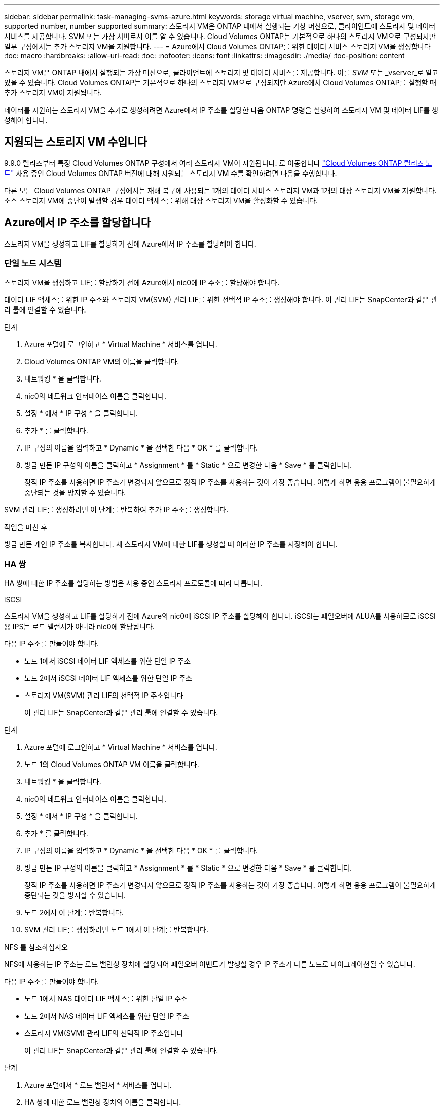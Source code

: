 ---
sidebar: sidebar 
permalink: task-managing-svms-azure.html 
keywords: storage virtual machine, vserver, svm, storage vm, supported number, number supported 
summary: 스토리지 VM은 ONTAP 내에서 실행되는 가상 머신으로, 클라이언트에 스토리지 및 데이터 서비스를 제공합니다. SVM 또는 가상 서버로서 이를 알 수 있습니다. Cloud Volumes ONTAP는 기본적으로 하나의 스토리지 VM으로 구성되지만 일부 구성에서는 추가 스토리지 VM을 지원합니다. 
---
= Azure에서 Cloud Volumes ONTAP를 위한 데이터 서비스 스토리지 VM을 생성합니다
:toc: macro
:hardbreaks:
:allow-uri-read: 
:toc: 
:nofooter: 
:icons: font
:linkattrs: 
:imagesdir: ./media/
:toc-position: content


[role="lead"]
스토리지 VM은 ONTAP 내에서 실행되는 가상 머신으로, 클라이언트에 스토리지 및 데이터 서비스를 제공합니다. 이를 _SVM_ 또는 _vserver_로 알고 있을 수 있습니다. Cloud Volumes ONTAP는 기본적으로 하나의 스토리지 VM으로 구성되지만 Azure에서 Cloud Volumes ONTAP를 실행할 때 추가 스토리지 VM이 지원됩니다.

데이터를 지원하는 스토리지 VM을 추가로 생성하려면 Azure에서 IP 주소를 할당한 다음 ONTAP 명령을 실행하여 스토리지 VM 및 데이터 LIF를 생성해야 합니다.



== 지원되는 스토리지 VM 수입니다

9.9.0 릴리즈부터 특정 Cloud Volumes ONTAP 구성에서 여러 스토리지 VM이 지원됩니다. 로 이동합니다 https://docs.netapp.com/us-en/cloud-volumes-ontap-relnotes/index.html["Cloud Volumes ONTAP 릴리즈 노트"^] 사용 중인 Cloud Volumes ONTAP 버전에 대해 지원되는 스토리지 VM 수를 확인하려면 다음을 수행합니다.

다른 모든 Cloud Volumes ONTAP 구성에서는 재해 복구에 사용되는 1개의 데이터 서비스 스토리지 VM과 1개의 대상 스토리지 VM을 지원합니다. 소스 스토리지 VM에 중단이 발생할 경우 데이터 액세스를 위해 대상 스토리지 VM을 활성화할 수 있습니다.



== Azure에서 IP 주소를 할당합니다

스토리지 VM을 생성하고 LIF를 할당하기 전에 Azure에서 IP 주소를 할당해야 합니다.



=== 단일 노드 시스템

스토리지 VM을 생성하고 LIF를 할당하기 전에 Azure에서 nic0에 IP 주소를 할당해야 합니다.

데이터 LIF 액세스를 위한 IP 주소와 스토리지 VM(SVM) 관리 LIF를 위한 선택적 IP 주소를 생성해야 합니다. 이 관리 LIF는 SnapCenter과 같은 관리 툴에 연결할 수 있습니다.

.단계
. Azure 포털에 로그인하고 * Virtual Machine * 서비스를 엽니다.
. Cloud Volumes ONTAP VM의 이름을 클릭합니다.
. 네트워킹 * 을 클릭합니다.
. nic0의 네트워크 인터페이스 이름을 클릭합니다.
. 설정 * 에서 * IP 구성 * 을 클릭합니다.
. 추가 * 를 클릭합니다.
. IP 구성의 이름을 입력하고 * Dynamic * 을 선택한 다음 * OK * 를 클릭합니다.
. 방금 만든 IP 구성의 이름을 클릭하고 * Assignment * 를 * Static * 으로 변경한 다음 * Save * 를 클릭합니다.
+
정적 IP 주소를 사용하면 IP 주소가 변경되지 않으므로 정적 IP 주소를 사용하는 것이 가장 좋습니다. 이렇게 하면 응용 프로그램이 불필요하게 중단되는 것을 방지할 수 있습니다.



SVM 관리 LIF를 생성하려면 이 단계를 반복하여 추가 IP 주소를 생성합니다.

.작업을 마친 후
방금 만든 개인 IP 주소를 복사합니다. 새 스토리지 VM에 대한 LIF를 생성할 때 이러한 IP 주소를 지정해야 합니다.



=== HA 쌍

HA 쌍에 대한 IP 주소를 할당하는 방법은 사용 중인 스토리지 프로토콜에 따라 다릅니다.

[role="tabbed-block"]
====
.iSCSI
--
스토리지 VM을 생성하고 LIF를 할당하기 전에 Azure의 nic0에 iSCSI IP 주소를 할당해야 합니다. iSCSI는 페일오버에 ALUA를 사용하므로 iSCSI용 IPS는 로드 밸런서가 아니라 nic0에 할당됩니다.

다음 IP 주소를 만들어야 합니다.

* 노드 1에서 iSCSI 데이터 LIF 액세스를 위한 단일 IP 주소
* 노드 2에서 iSCSI 데이터 LIF 액세스를 위한 단일 IP 주소
* 스토리지 VM(SVM) 관리 LIF의 선택적 IP 주소입니다
+
이 관리 LIF는 SnapCenter과 같은 관리 툴에 연결할 수 있습니다.



.단계
. Azure 포털에 로그인하고 * Virtual Machine * 서비스를 엽니다.
. 노드 1의 Cloud Volumes ONTAP VM 이름을 클릭합니다.
. 네트워킹 * 을 클릭합니다.
. nic0의 네트워크 인터페이스 이름을 클릭합니다.
. 설정 * 에서 * IP 구성 * 을 클릭합니다.
. 추가 * 를 클릭합니다.
. IP 구성의 이름을 입력하고 * Dynamic * 을 선택한 다음 * OK * 를 클릭합니다.
. 방금 만든 IP 구성의 이름을 클릭하고 * Assignment * 를 * Static * 으로 변경한 다음 * Save * 를 클릭합니다.
+
정적 IP 주소를 사용하면 IP 주소가 변경되지 않으므로 정적 IP 주소를 사용하는 것이 가장 좋습니다. 이렇게 하면 응용 프로그램이 불필요하게 중단되는 것을 방지할 수 있습니다.

. 노드 2에서 이 단계를 반복합니다.
. SVM 관리 LIF를 생성하려면 노드 1에서 이 단계를 반복합니다.


--
.NFS 를 참조하십시오
--
NFS에 사용하는 IP 주소는 로드 밸런싱 장치에 할당되어 페일오버 이벤트가 발생할 경우 IP 주소가 다른 노드로 마이그레이션될 수 있습니다.

다음 IP 주소를 만들어야 합니다.

* 노드 1에서 NAS 데이터 LIF 액세스를 위한 단일 IP 주소
* 노드 2에서 NAS 데이터 LIF 액세스를 위한 단일 IP 주소
* 스토리지 VM(SVM) 관리 LIF의 선택적 IP 주소입니다
+
이 관리 LIF는 SnapCenter과 같은 관리 툴에 연결할 수 있습니다.



.단계
. Azure 포털에서 * 로드 밸런서 * 서비스를 엽니다.
. HA 쌍에 대한 로드 밸런싱 장치의 이름을 클릭합니다.
. 노드 1에서 데이터 LIF 액세스를 위한 프런트엔드 IP 구성을 하나 생성하고, 노드 2에서 데이터 LIF 액세스를 위한 또 다른 프런트엔드 IP를 생성하고, 스토리지 VM(SVM) 관리 LIF를 위한 또 다른 선택적 프런트엔드 IP를 생성합니다.
+
.. Settings * 에서 * Frontend IP configuration * 을 클릭합니다.
.. 추가 * 를 클릭합니다.
.. 프런트엔드 IP의 이름을 입력하고, Cloud Volumes ONTAP HA 쌍의 서브넷을 선택하고, * Dynamic * 을 선택한 상태로 두고, 가용성 영역이 있는 지역에서는 * Zone-Redundant * 를 선택된 상태로 두어 존이 실패하는 경우 IP 주소를 계속 사용할 수 있도록 합니다.
+
image:screenshot_azure_frontend_ip.png["이름과 서브넷이 선택된 Azure 포털에서 프런트엔드 IP 주소를 추가하는 스크린샷"]

.. 방금 만든 프런트엔드 IP 구성의 이름을 클릭하고 * Assignment * 를 * Static * 으로 변경하고 * Save * 를 클릭합니다.
+
정적 IP 주소를 사용하면 IP 주소가 변경되지 않으므로 정적 IP 주소를 사용하는 것이 가장 좋습니다. 이렇게 하면 응용 프로그램이 불필요하게 중단되는 것을 방지할 수 있습니다.



. 방금 생성한 각 프런트엔드 IP에 대해 상태 탐침을 추가합니다.
+
.. 부하 분산 장치의 * 설정 * 에서 * 상태 프로브 * 를 클릭합니다.
.. 추가 * 를 클릭합니다.
.. 상태 프로브의 이름을 입력하고 63005에서 65000 사이의 포트 번호를 입력합니다. 다른 필드의 기본값을 유지합니다.
+
포트 번호는 63005에서 65000 사이여야 합니다. 예를 들어 상태 프로브를 3개 생성하는 경우 포트 번호 63005, 63006 및 63007을 사용하는 프로브를 입력할 수 있습니다.

+
image:screenshot_azure_health_probe.gif["이름과 포트가 입력된 Azure 포털에서 상태 프로브를 추가하는 스크린샷"]



. 각 프런트엔드 IP에 대한 새 로드 밸런싱 규칙을 생성합니다.
+
.. 부하 분산 장치의 * 설정 * 아래에서 * 로드 밸런싱 규칙 * 을 클릭합니다.
.. 추가 * 를 클릭하고 필요한 정보를 입력합니다.
+
*** * 이름 *: 규칙의 이름을 입력합니다.
*** * IP 버전 *: * IPv4 * 를 선택합니다.
*** * 프런트엔드 IP 주소 *: 방금 생성한 프런트엔드 IP 주소 중 하나를 선택합니다.
*** * HA 포트 *: 이 옵션을 활성화합니다.
*** * 백엔드 풀 *: 이미 선택된 기본 백엔드 풀을 유지합니다.
*** * 상태 프로브 *: 선택한 프런트엔드 IP에 대해 생성한 상태 프로브를 선택합니다.
*** * 세션 지속성 *: * 없음 * 을 선택합니다.
*** * Floating IP *: * Enabled * 를 선택합니다.
+
image:screenshot_azure_lb_rule.gif["Azure 포털에서 위에 표시된 필드를 사용하여 로드 밸런싱 규칙을 추가하는 스크린샷"]





. Cloud Volumes ONTAP에 대한 네트워크 보안 그룹 규칙을 통해 로드 밸런서가 위의 4단계에서 만든 상태 탐침에 대한 TCP 탐침을 보낼 수 있는지 확인합니다. 이 작업은 기본적으로 허용됩니다.


--
.중소기업
--
SMB 데이터에 사용하는 IP 주소는 로드 밸런서에 할당되어 페일오버 이벤트가 발생할 경우 IP 주소가 다른 노드로 마이그레이션될 수 있습니다.

다음 IP 주소를 만들어야 합니다.

* 노드 1에서 NAS 데이터 LIF 액세스를 위한 단일 IP 주소
* 노드 2에서 NAS 데이터 LIF 액세스를 위한 단일 IP 주소
* 노드 1의 iSCSI LIF에 대한 1개의 IP 주소입니다
* 노드 2의 iSCSI LIF에 대한 1개의 IP 주소입니다
+
iSCSI LIF는 DNS 및 SMB 통신에 필요합니다. iSCSI LIF는 페일오버 시 마이그레이션되지 않으므로 이 용도로 사용됩니다.

* 스토리지 VM(SVM) 관리 LIF의 선택적 IP 주소입니다
+
이 관리 LIF는 SnapCenter과 같은 관리 툴에 연결할 수 있습니다.



.단계
. Azure 포털에서 * 로드 밸런서 * 서비스를 엽니다.
. HA 쌍에 대한 로드 밸런싱 장치의 이름을 클릭합니다.
. 필요한 프런트엔드 IP 구성 수 생성:
+
.. Settings * 에서 * Frontend IP configuration * 을 클릭합니다.
.. 추가 * 를 클릭합니다.
.. 프런트엔드 IP의 이름을 입력하고, Cloud Volumes ONTAP HA 쌍의 서브넷을 선택하고, * Dynamic * 을 선택한 상태로 두고, 가용성 영역이 있는 지역에서는 * Zone-Redundant * 를 선택된 상태로 두어 존이 실패하는 경우 IP 주소를 계속 사용할 수 있도록 합니다.
+
image:screenshot_azure_frontend_ip.png["이름과 서브넷이 선택된 Azure 포털에서 프런트엔드 IP 주소를 추가하는 스크린샷"]

.. 방금 만든 프런트엔드 IP 구성의 이름을 클릭하고 * Assignment * 를 * Static * 으로 변경하고 * Save * 를 클릭합니다.
+
정적 IP 주소를 사용하면 IP 주소가 변경되지 않으므로 정적 IP 주소를 사용하는 것이 가장 좋습니다. 이렇게 하면 응용 프로그램이 불필요하게 중단되는 것을 방지할 수 있습니다.



. 방금 생성한 각 프런트엔드 IP에 대해 상태 탐침을 추가합니다.
+
.. 부하 분산 장치의 * 설정 * 에서 * 상태 프로브 * 를 클릭합니다.
.. 추가 * 를 클릭합니다.
.. 상태 프로브의 이름을 입력하고 63005에서 65000 사이의 포트 번호를 입력합니다. 다른 필드의 기본값을 유지합니다.
+
포트 번호는 63005에서 65000 사이여야 합니다. 예를 들어 상태 프로브를 3개 생성하는 경우 포트 번호 63005, 63006 및 63007을 사용하는 프로브를 입력할 수 있습니다.

+
image:screenshot_azure_health_probe.gif["이름과 포트가 입력된 Azure 포털에서 상태 프로브를 추가하는 스크린샷"]



. 각 프런트엔드 IP에 대한 새 로드 밸런싱 규칙을 생성합니다.
+
.. 부하 분산 장치의 * 설정 * 아래에서 * 로드 밸런싱 규칙 * 을 클릭합니다.
.. 추가 * 를 클릭하고 필요한 정보를 입력합니다.
+
*** * 이름 *: 규칙의 이름을 입력합니다.
*** * IP 버전 *: * IPv4 * 를 선택합니다.
*** * 프런트엔드 IP 주소 *: 방금 생성한 프런트엔드 IP 주소 중 하나를 선택합니다.
*** * HA 포트 *: 이 옵션을 활성화합니다.
*** * 백엔드 풀 *: 이미 선택된 기본 백엔드 풀을 유지합니다.
*** * 상태 프로브 *: 선택한 프런트엔드 IP에 대해 생성한 상태 프로브를 선택합니다.
*** * 세션 지속성 *: * 없음 * 을 선택합니다.
*** * Floating IP *: * Enabled * 를 선택합니다.
+
image:screenshot_azure_lb_rule.gif["Azure 포털에서 위에 표시된 필드를 사용하여 로드 밸런싱 규칙을 추가하는 스크린샷"]





. Cloud Volumes ONTAP에 대한 네트워크 보안 그룹 규칙을 통해 로드 밸런서가 위의 4단계에서 만든 상태 탐침에 대한 TCP 탐침을 보낼 수 있는지 확인합니다. 이 작업은 기본적으로 허용됩니다.


--
====
.작업을 마친 후
방금 만든 개인 IP 주소를 복사합니다. 새 스토리지 VM에 대한 LIF를 생성할 때 이러한 IP 주소를 지정해야 합니다.



== 스토리지 VM 및 LIF 생성

Azure에서 IP 주소를 할당한 후에는 단일 노드 시스템 또는 HA 쌍 에 새 스토리지 VM을 생성할 수 있습니다.



=== 단일 노드 시스템

단일 노드 시스템에서 스토리지 VM 및 LIF를 생성하는 방법은 사용 중인 스토리지 프로토콜에 따라 다릅니다.

[role="tabbed-block"]
====
.iSCSI
--
필요한 LIF와 함께 새 스토리지 VM을 생성하려면 다음 단계를 따르십시오.

.단계
. 스토리지 VM을 생성하고 스토리지 VM으로 가는 경로를 생성합니다.
+
[source, cli]
----
vserver create -vserver <svm-name> -subtype default -rootvolume <root-volume-name> -rootvolume-security-style unix
----
+
[source, cli]
----
network route create -destination 0.0.0.0/0 -vserver <svm-name> -gateway <ip-of-gateway-server>
----
. 데이터 LIF 생성:
+
[source, cli]
----
network interface create -vserver <svm-name> -home-port e0a -address <iscsi-ip-address> -lif <lif-name> -home-node <name-of-node1> -data-protocol iscsi
----
. 선택 사항: 스토리지 VM 관리 LIF를 생성합니다.
+
[source, cli]
----
network interface create -vserver <svm-name> -lif <lif-name> -role data -data-protocol none -address <svm-mgmt-ip-address> -netmask-length <length> -home-node <name-of-node1> -status-admin up -failover-policy system-defined -firewall-policy mgmt -home-port e0a -auto-revert false -failover-group Default
----
. 스토리지 VM에 하나 이상의 애그리게이트를 할당합니다.
+
[source, cli]
----
vserver add-aggregates -vserver svm_2 -aggregates aggr1,aggr2
----
+
스토리지 VM에서 볼륨을 생성하기 전에 새 스토리지 VM이 적어도 하나의 애그리게이트에 액세스해야 하기 때문에 이 단계가 필요합니다.



--
.NFS 를 참조하십시오
--
필요한 LIF와 함께 새 스토리지 VM을 생성하려면 다음 단계를 따르십시오.

.단계
. 스토리지 VM을 생성하고 스토리지 VM으로 가는 경로를 생성합니다.
+
[source, cli]
----
vserver create -vserver <svm-name> -subtype default -rootvolume <root-volume-name> -rootvolume-security-style unix
----
+
[source, cli]
----
network route create -destination 0.0.0.0/0 -vserver <svm-name> -gateway <ip-of-gateway-server>
----
. 데이터 LIF 생성:
+
[source, cli]
----
network interface create -vserver <svm-name> -lif <lif-name> -role data -data-protocol cifs,nfs -address <nfs--ip-address> -netmask-length <length> -home-node <name-of-node1> -status-admin up -failover-policy disabled -firewall-policy data -home-port e0a -auto-revert true -failover-group Default
----
. 선택 사항: 스토리지 VM 관리 LIF를 생성합니다.
+
[source, cli]
----
network interface create -vserver <svm-name> -lif <lif-name> -role data -data-protocol none -address <svm-mgmt-ip-address> -netmask-length <length> -home-node <name-of-node1> -status-admin up -failover-policy system-defined -firewall-policy mgmt -home-port e0a -auto-revert false -failover-group Default
----
. 스토리지 VM에 하나 이상의 애그리게이트를 할당합니다.
+
[source, cli]
----
vserver add-aggregates -vserver svm_2 -aggregates aggr1,aggr2
----
+
스토리지 VM에서 볼륨을 생성하기 전에 새 스토리지 VM이 적어도 하나의 애그리게이트에 액세스해야 하기 때문에 이 단계가 필요합니다.



--
.중소기업
--
필요한 LIF와 함께 새 스토리지 VM을 생성하려면 다음 단계를 따르십시오.

.단계
. 스토리지 VM을 생성하고 스토리지 VM으로 가는 경로를 생성합니다.
+
[source, cli]
----
vserver create -vserver <svm-name> -subtype default -rootvolume <root-volume-name> -rootvolume-security-style unix
----
+
[source, cli]
----
network route create -destination 0.0.0.0/0 -vserver <svm-name> -gateway <ip-of-gateway-server>
----
. 데이터 LIF 생성:
+
[source, cli]
----
network interface create -vserver <svm-name> -lif <lif-name> -role data -data-protocol cifs,nfs -address <nfs--ip-address> -netmask-length <length> -home-node <name-of-node1> -status-admin up -failover-policy disabled -firewall-policy data -home-port e0a -auto-revert true -failover-group Default
----
. 선택 사항: 스토리지 VM 관리 LIF를 생성합니다.
+
[source, cli]
----
network interface create -vserver <svm-name> -lif <lif-name> -role data -data-protocol none -address <svm-mgmt-ip-address> -netmask-length <length> -home-node <name-of-node1> -status-admin up -failover-policy system-defined -firewall-policy mgmt -home-port e0a -auto-revert false -failover-group Default
----
. 스토리지 VM에 하나 이상의 애그리게이트를 할당합니다.
+
[source, cli]
----
vserver add-aggregates -vserver svm_2 -aggregates aggr1,aggr2
----
+
스토리지 VM에서 볼륨을 생성하기 전에 새 스토리지 VM이 적어도 하나의 애그리게이트에 액세스해야 하기 때문에 이 단계가 필요합니다.



--
====


=== HA 쌍

HA 쌍에서 스토리지 VM 및 LIF를 생성하는 방법은 사용 중인 스토리지 프로토콜에 따라 다릅니다.

[role="tabbed-block"]
====
.iSCSI
--
필요한 LIF와 함께 새 스토리지 VM을 생성하려면 다음 단계를 따르십시오.

.단계
. 스토리지 VM을 생성하고 스토리지 VM으로 가는 경로를 생성합니다.
+
[source, cli]
----
vserver create -vserver <svm-name> -subtype default -rootvolume <root-volume-name> -rootvolume-security-style unix
----
+
[source, cli]
----
network route create -destination 0.0.0.0/0 -vserver <svm-name> -gateway <ip-of-gateway-server>
----
. 데이터 LIF 생성:
+
.. 다음 명령을 사용하여 노드 1에 iSCSI LIF를 생성합니다.
+
[source, cli]
----
network interface create -vserver <svm-name> -home-port e0a -address <iscsi-ip-address> -lif <lif-name> -home-node <name-of-node1> -data-protocol iscsi
----
.. 다음 명령을 사용하여 노드 2에 iSCSI LIF를 생성합니다.
+
[source, cli]
----
network interface create -vserver <svm-name> -home-port e0a -address <iscsi-ip-address> -lif <lif-name> -home-node <name-of-node2> -data-protocol iscsi
----


. 선택 사항: 노드 1에 스토리지 VM 관리 LIF를 생성합니다.
+
[source, cli]
----
network interface create -vserver <svm-name> -lif <lif-name> -role data -data-protocol none -address <svm-mgmt-ip-address> -netmask-length <length> -home-node <name-of-node1> -status-admin up -failover-policy system-defined -firewall-policy mgmt -home-port e0a -auto-revert false -failover-group Default
----
+
이 관리 LIF는 SnapCenter과 같은 관리 툴에 연결할 수 있습니다.

. 스토리지 VM에 하나 이상의 애그리게이트를 할당합니다.
+
[source, cli]
----
vserver add-aggregates -vserver svm_2 -aggregates aggr1,aggr2
----
+
스토리지 VM에서 볼륨을 생성하기 전에 새 스토리지 VM이 적어도 하나의 애그리게이트에 액세스해야 하기 때문에 이 단계가 필요합니다.

. Cloud Volumes ONTAP 9.11.1 이상을 실행 중인 경우 스토리지 VM에 대한 네트워크 서비스 정책을 수정합니다.
+
Cloud Volumes ONTAP가 아웃바운드 관리 연결에 iSCSI LIF를 사용할 수 있도록 하기 때문에 서비스를 수정해야 합니다.

+
[source, cli]
----
network interface service-policy remove-service -vserver <svm-name> -policy default-data-files -service data-fpolicy-client
network interface service-policy remove-service -vserver <svm-name> -policy default-data-files -service management-ad-client
network interface service-policy remove-service -vserver <svm-name> -policy default-data-files -service management-dns-client
network interface service-policy remove-service -vserver <svm-name> -policy default-data-files -service management-ldap-client
network interface service-policy remove-service -vserver <svm-name> -policy default-data-files -service management-nis-client
network interface service-policy add-service -vserver <svm-name> -policy default-data-blocks -service data-fpolicy-client
network interface service-policy add-service -vserver <svm-name> -policy default-data-blocks -service management-ad-client
network interface service-policy add-service -vserver <svm-name> -policy default-data-blocks -service management-dns-client
network interface service-policy add-service -vserver <svm-name> -policy default-data-blocks -service management-ldap-client
network interface service-policy add-service -vserver <svm-name> -policy default-data-blocks -service management-nis-client
network interface service-policy add-service -vserver <svm-name> -policy default-data-iscsi -service data-fpolicy-client
network interface service-policy add-service -vserver <svm-name> -policy default-data-iscsi -service management-ad-client
network interface service-policy add-service -vserver <svm-name> -policy default-data-iscsi -service management-dns-client
network interface service-policy add-service -vserver <svm-name> -policy default-data-iscsi -service management-ldap-client
network interface service-policy add-service -vserver <svm-name> -policy default-data-iscsi -service management-nis-client
----


--
.NFS 를 참조하십시오
--
필요한 LIF와 함께 새 스토리지 VM을 생성하려면 다음 단계를 따르십시오.

.단계
. 스토리지 VM을 생성하고 스토리지 VM으로 가는 경로를 생성합니다.
+
[source, cli]
----
vserver create -vserver <svm-name> -subtype default -rootvolume <root-volume-name> -rootvolume-security-style unix
----
+
[source, cli]
----
network route create -destination 0.0.0.0/0 -vserver <svm-name> -gateway <ip-of-gateway-server>
----
. 데이터 LIF 생성:
+
.. 다음 명령을 사용하여 노드 1에 NAS LIF를 생성합니다.
+
[source, cli]
----
network interface create -vserver <svm-name> -lif <lif-name> -role data -data-protocol cifs,nfs -address <nfs--ip-address> -netmask-length <length> -home-node <name-of-node1> -status-admin up -failover-policy system-defined -firewall-policy data -home-port e0a -auto-revert true -failover-group Default -probe-port <port-number-for-azure-health-probe1>
----
.. 다음 명령을 사용하여 노드 2에 NAS LIF를 생성합니다.
+
[source, cli]
----
network interface create -vserver <svm-name> -lif <lif-name> -role data -data-protocol cifs,nfs -address <nfs-cifs-ip-address> -netmask-length <length> -home-node <name-of-node2> -status-admin up -failover-policy system-defined -firewall-policy data -home-port e0a -auto-revert true -failover-group Default -probe-port <port-number-for-azure-health-probe2>
----


. 선택 사항: 노드 1에 스토리지 VM 관리 LIF를 생성합니다.
+
[source, cli]
----
network interface create -vserver <svm-name> -lif <lif-name> -role data -data-protocol none -address <svm-mgmt-ip-address> -netmask-length <length> -home-node <name-of-node1> -status-admin up -failover-policy system-defined -firewall-policy mgmt -home-port e0a -auto-revert false -failover-group Default -probe-port <port-number-for-azure-health-probe3>
----
+
이 관리 LIF는 SnapCenter과 같은 관리 툴에 연결할 수 있습니다.

. 스토리지 VM에 하나 이상의 애그리게이트를 할당합니다.
+
[source, cli]
----
vserver add-aggregates -vserver svm_2 -aggregates aggr1,aggr2
----
+
스토리지 VM에서 볼륨을 생성하기 전에 새 스토리지 VM이 적어도 하나의 애그리게이트에 액세스해야 하기 때문에 이 단계가 필요합니다.

. Cloud Volumes ONTAP 9.11.1 이상을 실행 중인 경우 스토리지 VM에 대한 네트워크 서비스 정책을 수정합니다.
+
Cloud Volumes ONTAP가 아웃바운드 관리 연결에 iSCSI LIF를 사용할 수 있도록 하기 때문에 서비스를 수정해야 합니다.

+
[source, cli]
----
network interface service-policy remove-service -vserver <svm-name> -policy default-data-files -service data-fpolicy-client
network interface service-policy remove-service -vserver <svm-name> -policy default-data-files -service management-ad-client
network interface service-policy remove-service -vserver <svm-name> -policy default-data-files -service management-dns-client
network interface service-policy remove-service -vserver <svm-name> -policy default-data-files -service management-ldap-client
network interface service-policy remove-service -vserver <svm-name> -policy default-data-files -service management-nis-client
network interface service-policy add-service -vserver <svm-name> -policy default-data-blocks -service data-fpolicy-client
network interface service-policy add-service -vserver <svm-name> -policy default-data-blocks -service management-ad-client
network interface service-policy add-service -vserver <svm-name> -policy default-data-blocks -service management-dns-client
network interface service-policy add-service -vserver <svm-name> -policy default-data-blocks -service management-ldap-client
network interface service-policy add-service -vserver <svm-name> -policy default-data-blocks -service management-nis-client
network interface service-policy add-service -vserver <svm-name> -policy default-data-iscsi -service data-fpolicy-client
network interface service-policy add-service -vserver <svm-name> -policy default-data-iscsi -service management-ad-client
network interface service-policy add-service -vserver <svm-name> -policy default-data-iscsi -service management-dns-client
network interface service-policy add-service -vserver <svm-name> -policy default-data-iscsi -service management-ldap-client
network interface service-policy add-service -vserver <svm-name> -policy default-data-iscsi -service management-nis-client
----


--
.중소기업
--
필요한 LIF와 함께 새 스토리지 VM을 생성하려면 다음 단계를 따르십시오.

.단계
. 스토리지 VM을 생성하고 스토리지 VM으로 가는 경로를 생성합니다.
+
[source, cli]
----
vserver create -vserver <svm-name> -subtype default -rootvolume <root-volume-name> -rootvolume-security-style unix
----
+
[source, cli]
----
network route create -destination 0.0.0.0/0 -vserver <svm-name> -gateway <ip-of-gateway-server>
----
. NAS 데이터 LIF 생성:
+
.. 다음 명령을 사용하여 노드 1에 NAS LIF를 생성합니다.
+
[source, cli]
----
network interface create -vserver <svm-name> -lif <lif-name> -role data -data-protocol cifs,nfs -address <nfs--ip-address> -netmask-length <length> -home-node <name-of-node1> -status-admin up -failover-policy system-defined -firewall-policy data -home-port e0a -auto-revert true -failover-group Default -probe-port <port-number-for-azure-health-probe1>
----
.. 다음 명령을 사용하여 노드 2에 NAS LIF를 생성합니다.
+
[source, cli]
----
network interface create -vserver <svm-name> -lif <lif-name> -role data -data-protocol cifs,nfs -address <nfs-cifs-ip-address> -netmask-length <length> -home-node <name-of-node2> -status-admin up -failover-policy system-defined -firewall-policy data -home-port e0a -auto-revert true -failover-group Default -probe-port <port-number-for-azure-health-probe2>
----


. iSCSI LIF를 생성하여 DNS 및 SMB 통신 제공:
+
.. 다음 명령을 사용하여 노드 1에 iSCSI LIF를 생성합니다.
+
[source, cli]
----
network interface create -vserver <svm-name> -home-port e0a -address <iscsi-ip-address> -lif <lif-name> -home-node <name-of-node1> -data-protocol iscsi
----
.. 다음 명령을 사용하여 노드 2에 iSCSI LIF를 생성합니다.
+
[source, cli]
----
network interface create -vserver <svm-name> -home-port e0a -address <iscsi-ip-address> -lif <lif-name> -home-node <name-of-node2> -data-protocol iscsi
----


. 선택 사항: 노드 1에 스토리지 VM 관리 LIF를 생성합니다.
+
[source, cli]
----
network interface create -vserver <svm-name> -lif <lif-name> -role data -data-protocol none -address <svm-mgmt-ip-address> -netmask-length <length> -home-node <name-of-node1> -status-admin up -failover-policy system-defined -firewall-policy mgmt -home-port e0a -auto-revert false -failover-group Default -probe-port <port-number-for-azure-health-probe3>
----
+
이 관리 LIF는 SnapCenter과 같은 관리 툴에 연결할 수 있습니다.

. 스토리지 VM에 하나 이상의 애그리게이트를 할당합니다.
+
[source, cli]
----
vserver add-aggregates -vserver svm_2 -aggregates aggr1,aggr2
----
+
스토리지 VM에서 볼륨을 생성하기 전에 새 스토리지 VM이 적어도 하나의 애그리게이트에 액세스해야 하기 때문에 이 단계가 필요합니다.

. Cloud Volumes ONTAP 9.11.1 이상을 실행 중인 경우 스토리지 VM에 대한 네트워크 서비스 정책을 수정합니다.
+
Cloud Volumes ONTAP가 아웃바운드 관리 연결에 iSCSI LIF를 사용할 수 있도록 하기 때문에 서비스를 수정해야 합니다.

+
[source, cli]
----
network interface service-policy remove-service -vserver <svm-name> -policy default-data-files -service data-fpolicy-client
network interface service-policy remove-service -vserver <svm-name> -policy default-data-files -service management-ad-client
network interface service-policy remove-service -vserver <svm-name> -policy default-data-files -service management-dns-client
network interface service-policy remove-service -vserver <svm-name> -policy default-data-files -service management-ldap-client
network interface service-policy remove-service -vserver <svm-name> -policy default-data-files -service management-nis-client
network interface service-policy add-service -vserver <svm-name> -policy default-data-blocks -service data-fpolicy-client
network interface service-policy add-service -vserver <svm-name> -policy default-data-blocks -service management-ad-client
network interface service-policy add-service -vserver <svm-name> -policy default-data-blocks -service management-dns-client
network interface service-policy add-service -vserver <svm-name> -policy default-data-blocks -service management-ldap-client
network interface service-policy add-service -vserver <svm-name> -policy default-data-blocks -service management-nis-client
network interface service-policy add-service -vserver <svm-name> -policy default-data-iscsi -service data-fpolicy-client
network interface service-policy add-service -vserver <svm-name> -policy default-data-iscsi -service management-ad-client
network interface service-policy add-service -vserver <svm-name> -policy default-data-iscsi -service management-dns-client
network interface service-policy add-service -vserver <svm-name> -policy default-data-iscsi -service management-ldap-client
network interface service-policy add-service -vserver <svm-name> -policy default-data-iscsi -service management-nis-client
----


--
====
.다음 단계
HA 쌍에서 스토리지 VM을 생성하면 해당 SVM에서 스토리지를 프로비저닝하기 전에 12시간을 기다리는 것이 좋습니다. Cloud Volumes ONTAP 9.10.1 릴리즈부터 BlueXP는 12시간 간격으로 HA 쌍의 로드 밸런서에 대한 설정을 검색합니다. 새로운 SVM이 있는 경우 BlueXP에서 계획되지 않은 페일오버 시간을 단축해 주는 설정을 사용할 수 있습니다.
